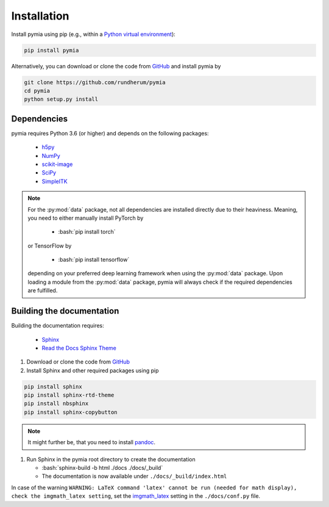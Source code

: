 .. _installation:

.. role:: bash(code)
   :language: bash

Installation
============

Install pymia using pip (e.g., within a `Python virtual environment <https://www.geeksforgeeks.org/python-virtual-environment/>`_):

.. code-block:: bash

    pip install pymia

Alternatively, you can download or clone the code from `GitHub <https://github.com/rundherum/pymia>`_ and install pymia by

.. code-block:: bash

    git clone https://github.com/rundherum/pymia
    cd pymia
    python setup.py install

Dependencies
------------
pymia requires Python 3.6 (or higher) and depends on the following packages:

 - `h5py <https://www.h5py.org/>`_
 - `NumPy <https://numpy.org/>`_
 - `scikit-image <https://scikit-image.org/>`_
 - `SciPy <https://www.scipy.org/>`_
 - `SimpleITK <https://simpleitk.org/>`_

.. note::
   For the :py:mod:`data` package, not all dependencies are installed directly due to their heaviness.
   Meaning, you need to either manually install PyTorch by

       - :bash:`pip install torch`

   or TensorFlow by

       - :bash:`pip install tensorflow`

   depending on your preferred deep learning framework when using the :py:mod:`data` package.
   Upon loading a module from the :py:mod:`data` package, pymia will always check if the required dependencies are fulfilled.

Building the documentation
--------------------------

Building the documentation requires:

 - `Sphinx <http://www.sphinx-doc.org>`_
 - `Read the Docs Sphinx Theme <https://github.com/rtfd/sphinx_rtd_theme>`_

#. Download or clone the code from `GitHub <https://github.com/rundherum/pymia>`_

#. Install Sphinx and other required packages using pip

.. code-block:: bash

   pip install sphinx
   pip install sphinx-rtd-theme
   pip install nbsphinx
   pip install sphinx-copybutton

.. note::
   It might further be, that you need to install `pandoc <https://pandoc.org/>`_.

#. Run Sphinx in the pymia root directory to create the documentation

   - :bash:`sphinx-build -b html ./docs ./docs/_build`
   - The documentation is now available under ``./docs/_build/index.html``

In case of the warning ``WARNING: LaTeX command 'latex' cannot be run (needed for math display), check the imgmath_latex setting``,
set the `imgmath_latex <http://www.sphinx-doc.org/en/master/usage/extensions/math.html#confval-imgmath_latex>`_ setting in the ``./docs/conf.py`` file.

